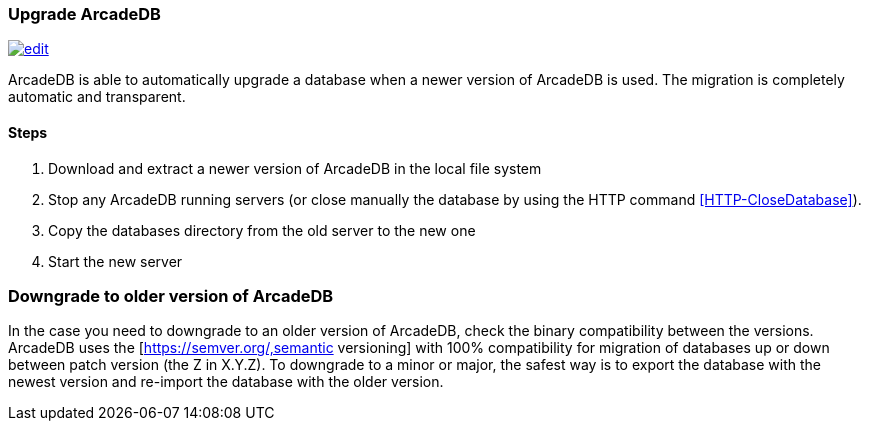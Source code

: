 [[Upgrade]]
=== Upgrade ArcadeDB

image:../images/edit.png[link="https://github.com/ArcadeData/arcadedb-docs/blob/main/src/main/asciidoc/tools/upgrade.adoc" float=right]

ArcadeDB is able to automatically upgrade a database when a newer version of ArcadeDB is used.
The migration is completely automatic and transparent.

==== Steps

1. Download and extract a newer version of ArcadeDB in the local file system
1. Stop any ArcadeDB running servers (or close manually the database by using the HTTP command <<HTTP-CloseDatabase>>).
1. Copy the databases directory from the old server to the new one
1. Start the new server

=== Downgrade to older version of ArcadeDB

In the case you need to downgrade to an older version of ArcadeDB, check the binary compatibility between the versions.
ArcadeDB uses the [https://semver.org/,semantic versioning] with 100% compatibility for migration of databases up or down between patch version (the Z in X.Y.Z). To downgrade to a minor or major, the safest way is to export the database with the newest version and re-import the database with the older version.